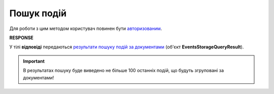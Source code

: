 #######################################################################################################
**Пошук подій**
#######################################################################################################

Для роботи з цим методом користувач повинен бути `авторизованим <https://wiki.edin.ua/uk/latest/integration_2_0/APIv2/Methods/Authorization.html>`__.

.. csv-table:: 
  :file: PostDocEvents.csv
  :widths:  10, 41
  :stub-columns: 0

**RESPONSE**

У тілі **відповіді** передаються `результати пошуку подій за документами <https://wiki.edin.ua/uk/latest/integration_2_0/APIv2/Methods/EveryBody/EventsStorageQueryResult.html>`__ (об'єкт **EventsStorageQueryResult**).

.. important::
   В результатах пошуку буде виведено не більше 100 останніх подій, що будуть згруповані за документами!